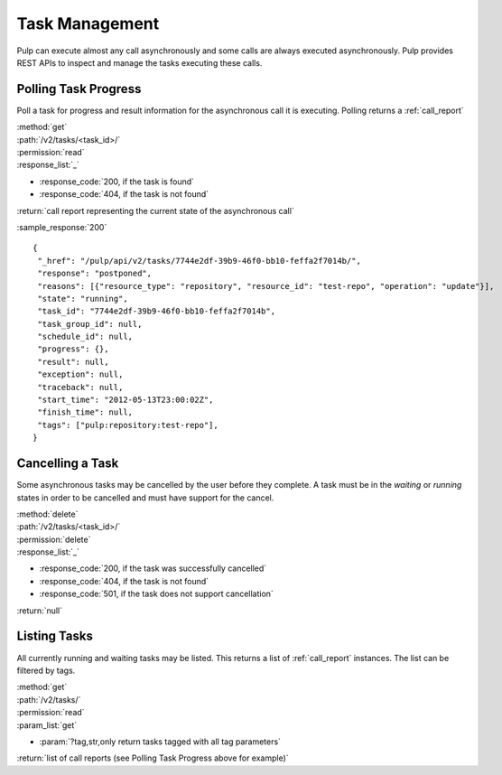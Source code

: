 .. _task_management:

Task Management
===============

Pulp can execute almost any call asynchronously and some calls are always
executed asynchronously. Pulp provides REST APIs to inspect and manage the
tasks executing these calls.


Polling Task Progress
---------------------

Poll a task for progress and result information for the asynchronous call it is
executing. Polling returns a :ref:`call_report`

| :method:`get`
| :path:`/v2/tasks/<task_id>/`
| :permission:`read`

| :response_list:`_`

* :response_code:`200, if the task is found`
* :response_code:`404, if the task is not found`

| :return:`call report representing the current state of the asynchronous call`

:sample_response:`200` ::

 {
  "_href": "/pulp/api/v2/tasks/7744e2df-39b9-46f0-bb10-feffa2f7014b/",
  "response": "postponed",
  "reasons": [{"resource_type": "repository", "resource_id": "test-repo", "operation": "update"}],
  "state": "running",
  "task_id": "7744e2df-39b9-46f0-bb10-feffa2f7014b",
  "task_group_id": null,
  "schedule_id": null,
  "progress": {},
  "result": null,
  "exception": null,
  "traceback": null,
  "start_time": "2012-05-13T23:00:02Z",
  "finish_time": null,
  "tags": ["pulp:repository:test-repo"],
 }


Cancelling a Task
-----------------

Some asynchronous tasks may be cancelled by the user before they complete. A
task must be in the *waiting* or *running* states in order to be cancelled and
must have support for the cancel.

| :method:`delete`
| :path:`/v2/tasks/<task_id>/`
| :permission:`delete`

| :response_list:`_`

* :response_code:`200, if the task was successfully cancelled`
* :response_code:`404, if the task is not found`
* :response_code:`501, if the task does not support cancellation`

| :return:`null`


Listing Tasks
-------------

All currently running and waiting tasks may be listed. This returns a list of
:ref:`call_report` instances. The list can be filtered by tags.

| :method:`get`
| :path:`/v2/tasks/`
| :permission:`read`
| :param_list:`get`

* :param:`?tag,str,only return tasks tagged with all tag parameters`

| :return:`list of call reports (see Polling Task Progress above for example)`

